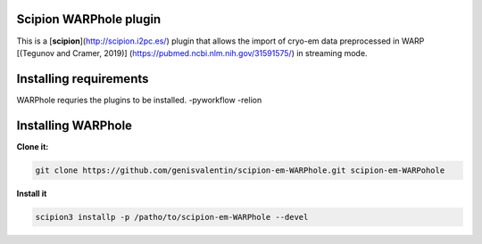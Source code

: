 =======================
Scipion WARPhole plugin
=======================

This is a [**scipion**](http://scipion.i2pc.es/) plugin that allows the import of cryo-em data preprocessed in WARP [(Tegunov and Cramer, 2019)] (https://pubmed.ncbi.nlm.nih.gov/31591575/) in streaming mode.

==========================
Installing requirements
==========================

WARPhole requries the plugins to be installed.
-pyworkflow
-relion

==========================
Installing WARPhole
==========================

**Clone it:**

.. code-block::

    git clone https://github.com/genisvalentin/scipion-em-WARPhole.git scipion-em-WARPohole

**Install it**

.. code-block::

    scipion3 installp -p /patho/to/scipion-em-WARPhole --devel
